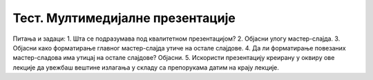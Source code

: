 Тест. Мултимедијалне презентације
====================================

Питања и задаци:
1.	Шта се подразумава под квалитетном презентацијом?
2.	Објасни улогу мастер-слајда.
3.	Објасни како форматирање главног мастер-слајда утиче на остале слајдове.
4.	Да ли форматирање повезаних мастер-сладова има утицај на остале слајдове? Објасни. 
5.	Искористи презентацију креирану у оквиру ове лекције да увежбаш вештине излагања у складу са препорукама датим на крају лекције.